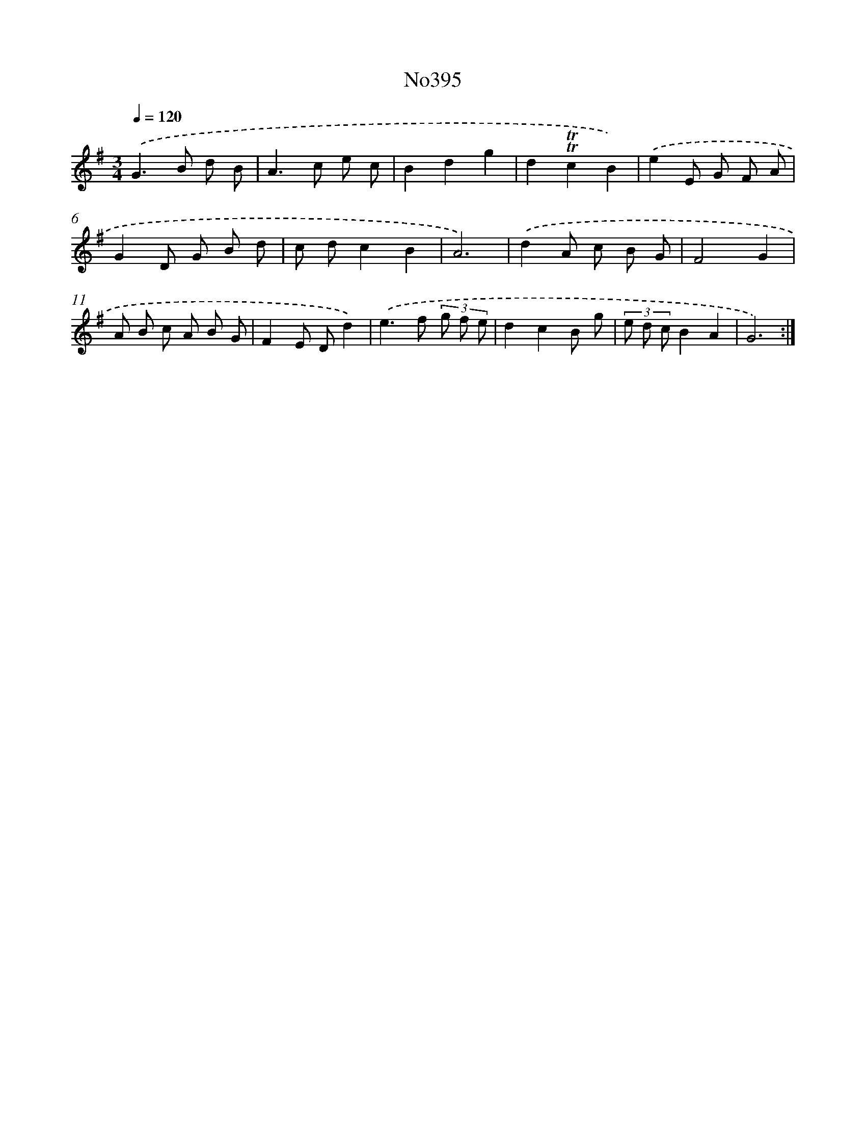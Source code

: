 X: 6875
T: No395
%%abc-version 2.0
%%abcx-abcm2ps-target-version 5.9.1 (29 Sep 2008)
%%abc-creator hum2abc beta
%%abcx-conversion-date 2018/11/01 14:36:32
%%humdrum-veritas 3416904212
%%humdrum-veritas-data 1994156832
%%continueall 1
%%barnumbers 0
L: 1/8
M: 3/4
Q: 1/4=120
K: G clef=treble
.('G2>B2 d B |
A2>c2 e c |
B2d2g2 |
d2!trill!!trill!c2B2) |
.('e2E G F A |
G2D G B d |
c dc2B2 |
A6) |
.('d2A c B G |
F4G2 |
A B c A B G |
F2E Dd2) |
.('e2>f2 (3g f e |
d2c2B g |
(3e d cB2A2 |
G6) :|]
